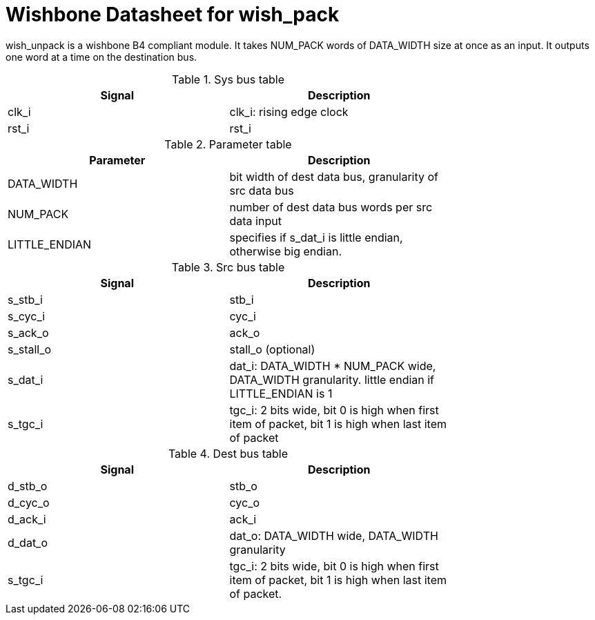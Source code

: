 Wishbone Datasheet for wish_pack
================================

wish_unpack is a wishbone B4 compliant module. It takes NUM_PACK words of DATA_WIDTH size at once as an input. It outputs one word at a time on the destination bus.

.Sys bus table
[width="75%"]
|====================
|Signal | Description

| clk_i | clk_i: rising edge clock
| rst_i | rst_i
|====================

.Parameter table
[width="75%"]
|====================
|Parameter | Description

| DATA_WIDTH    | bit width of dest data bus, granularity of src data bus
| NUM_PACK      | number of dest data bus words per src data input
| LITTLE_ENDIAN | specifies if s_dat_i is little endian, otherwise big endian.
|====================


.Src bus table
[width="75%"]
|====================
|Signal | Description

 | s_stb_i   | stb_i
 | s_cyc_i   | cyc_i
 | s_ack_o   | ack_o
 | s_stall_o | stall_o (optional)
 | s_dat_i   | dat_i: DATA_WIDTH * NUM_PACK wide, DATA_WIDTH granularity. little endian if LITTLE_ENDIAN is 1
 | s_tgc_i   | tgc_i: 2 bits wide, bit 0 is high when first item of packet, bit 1 is high when last item of packet
|====================

.Dest bus table
[width="75%"]
|====================
|Signal | Description

| d_stb_o | stb_o
| d_cyc_o | cyc_o
| d_ack_i | ack_i
| d_dat_o | dat_o: DATA_WIDTH wide, DATA_WIDTH granularity
| s_tgc_i | tgc_i: 2 bits wide, bit 0 is high when first item of packet, bit 1 is high when last item of packet.
|====================